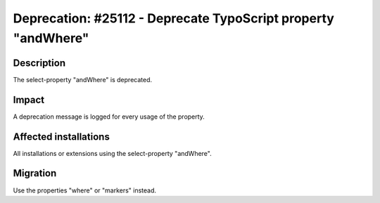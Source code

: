 ==============================================================
Deprecation: #25112 - Deprecate TypoScript property "andWhere"
==============================================================

Description
===========

The select-property "andWhere" is deprecated.

Impact
======

A deprecation message is logged for every usage of the property.


Affected installations
======================

All installations or extensions using the select-property "andWhere".


Migration
=========

Use the properties "where" or "markers" instead.

.. code-block:: typoscript
	page.30 = CONTENT
	page.30 {
		table = tt_content
		select {
			pidInList = this
			orderBy = sorting
			where {
				dataWrap = sorting>{field:sorting}
			}
		}
	}
	page.60 = CONTENT
	page.60 {
	  table = tt_content
	  select {
		pidInList = 73
		where = header != ###whatever###
		orderBy = ###sortfield###
		markers {
		  whatever.data = GP:first
		  sortfield.value = sor
		  sortfield.wrap = |ting
		}
	  }
	}
